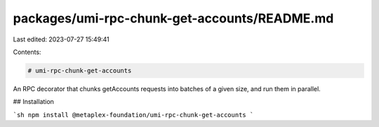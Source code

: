packages/umi-rpc-chunk-get-accounts/README.md
=============================================

Last edited: 2023-07-27 15:49:41

Contents:

.. code-block:: md

    # umi-rpc-chunk-get-accounts

An RPC decorator that chunks getAccounts requests into batches of a given size, and run them in parallel.

## Installation

```sh
npm install @metaplex-foundation/umi-rpc-chunk-get-accounts
```


